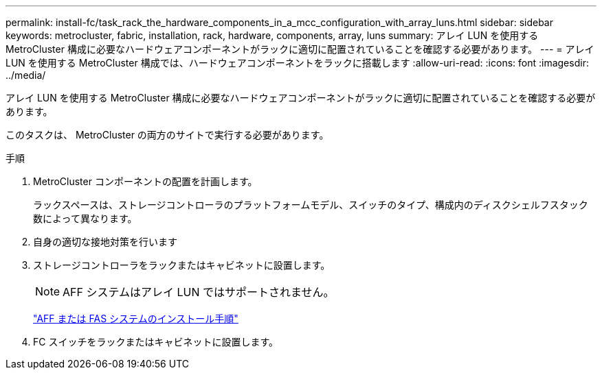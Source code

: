 ---
permalink: install-fc/task_rack_the_hardware_components_in_a_mcc_configuration_with_array_luns.html 
sidebar: sidebar 
keywords: metrocluster, fabric, installation, rack, hardware, components, array, luns 
summary: アレイ LUN を使用する MetroCluster 構成に必要なハードウェアコンポーネントがラックに適切に配置されていることを確認する必要があります。 
---
= アレイ LUN を使用する MetroCluster 構成では、ハードウェアコンポーネントをラックに搭載します
:allow-uri-read: 
:icons: font
:imagesdir: ../media/


[role="lead"]
アレイ LUN を使用する MetroCluster 構成に必要なハードウェアコンポーネントがラックに適切に配置されていることを確認する必要があります。

このタスクは、 MetroCluster の両方のサイトで実行する必要があります。

.手順
. MetroCluster コンポーネントの配置を計画します。
+
ラックスペースは、ストレージコントローラのプラットフォームモデル、スイッチのタイプ、構成内のディスクシェルフスタック数によって異なります。

. 自身の適切な接地対策を行います
. ストレージコントローラをラックまたはキャビネットに設置します。
+

NOTE: AFF システムはアレイ LUN ではサポートされません。

+
https://docs.netapp.com/us-en/ontap-systems/["AFF または FAS システムのインストール手順"]

. FC スイッチをラックまたはキャビネットに設置します。

